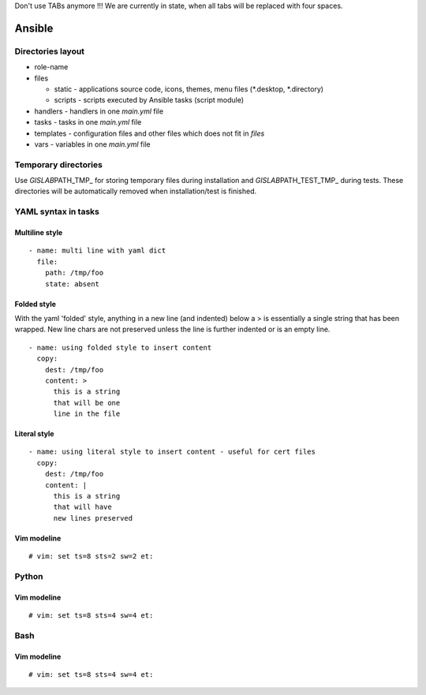 Don't use TABs anymore !!! We are currently in state, when all tabs will
be replaced with four spaces.

Ansible
=======

Directories layout
------------------

-  role-name
-  files

   -  static - applications source code, icons, themes, menu files
      (*.desktop, *.directory)
   -  scripts - scripts executed by Ansible tasks (script module)

-  handlers - handlers in one *main.yml* file
-  tasks - tasks in one *main.yml* file
-  templates - configuration files and other files which does not fit in
   *files*
-  vars - variables in one *main.yml* file

Temporary directories
---------------------

Use *GISLAB*\ PATH\_TMP\_ for storing temporary files during
installation and *GISLAB*\ PATH\_TEST\_TMP\_ during tests. These
directories will be automatically removed when installation/test is
finished.

YAML syntax in tasks
--------------------

Multiline style
~~~~~~~~~~~~~~~

::

    - name: multi line with yaml dict
      file:
        path: /tmp/foo
        state: absent

Folded style
~~~~~~~~~~~~

With the yaml 'folded' style, anything in a new line (and indented)
below a > is essentially a single string that has been wrapped. New line
chars are not preserved unless the line is further indented or is an
empty line.

::

    - name: using folded style to insert content
      copy:
        dest: /tmp/foo
        content: >
          this is a string
          that will be one
          line in the file

Literal style
~~~~~~~~~~~~~

::

    - name: using literal style to insert content - useful for cert files
      copy:
        dest: /tmp/foo
        content: |
          this is a string
          that will have
          new lines preserved

Vim modeline
~~~~~~~~~~~~

::

    # vim: set ts=8 sts=2 sw=2 et:

Python
------

Vim modeline
~~~~~~~~~~~~

::

    # vim: set ts=8 sts=4 sw=4 et:

Bash
----

Vim modeline
~~~~~~~~~~~~

::

    # vim: set ts=8 sts=4 sw=4 et:

